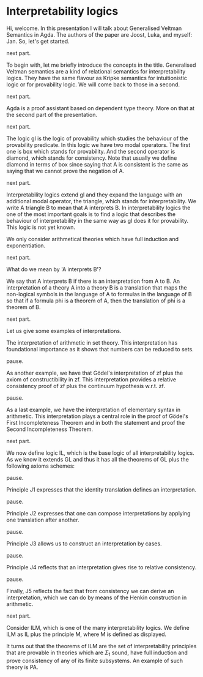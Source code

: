 * Interpretability logics
  Hi, welcome. In this presentation I will talk about Generalised Veltman
  Semantics in Agda. The authors of the paper are Joost, Luka, and myself: Jan.
  So, let's get started.

  next part.

  To begin with, let me briefly introduce the concepts in the title. Generalised
  Veltman semantics are a kind of relational semantics for interpretability
  logics. They have the same flavour as Kripke semantics for intuitionistic
  logic or for provability logic. We will come back to those in a second.

  next part.

  Agda is a proof assistant based on dependent type theory. More on that at the
  second part of the presentation.

  next part.

  The logic gl is the logic of provability which studies the behaviour of the
  provability predicate. In this logic we have two modal operators. The first
  one is box which stands for provability. And the second operator is diamond,
  which stands for consistency. Note that usually we define diamond in terms of
  box since saying that A is consistent is the same as saying that we cannot
  prove the negation of A.

  next part.

  Interpretability logics extend gl and they expand the language with an
  additional modal operator, the triangle, which stands for interpretability. We
  write A triangle B to mean that A interprets B. In interpretability logics the
  one of the most important goals is to find a logic that describes the behaviour of
  interpretability in the same way as gl does it for provability. This logic is
  not yet known.

  We only consider arithmetical theories which have full induction and
  exponentiation.

  next part.

  What do we mean by 'A interprets B'?

  We say that A interprets B if there is an interpretation from A to B.
  An interpretation of a theory A into a theory B is a translation that
  maps the non-logical symbols in the language of A to formulas in the language
  of B so that if a formula phi is a theorem of A, then the translation of phi is a
  theorem of B.

  next part.

  Let us give some examples of interpretations.

  The interpretation of arithmetic in set theory. This interpretation has
  foundational importance as it shows that numbers can be reduced to sets.

  pause.

  As another example, we have that Gödel's interpretation of zf plus the axiom
  of constructibility in zf. This interpretation provides a relative
  consistency proof of zf plus the continuum hypothesis w.r.t. zf.

  pause.

  As a last example, we have the interpretation of elementary syntax in
  arithmetic. This interpretation plays a central role in the proof of Gödel's
  First Incompleteness Theorem and in both the statement and proof the Second
  Incompleteness Theorem.

  next part.

  We now define logic IL, which is the base logic of all interpretability
  logics. As we know it extends GL and thus it has all the theorems of GL plus
  the following axioms schemes:

  pause.

  Principle J1 expresses that the identity translation defines an
  interpretation.

  pause.

  Principle J2 expresses that one can compose interpretations by applying one
  translation after another.

  pause.

  Principle J3 allows us to construct an interpretation by cases.

  pause.

  Principle J4 reflects that an interpretation gives rise to relative
  consistency.

  pause.

  Finally, J5 reflects the fact that from consistency we can derive an
  interpretation, which we can do by means of the Henkin construction in
  arithmetic.
  # that we can perform the Henkin construction in
  # arithmetic so that consistency provides an inner model from which an
  # interpretation can be derived.

  next part.

  Consider ILM, which is one of the many interpretability logics. We define ILM
  as IL plus the principle M, where M is defined as displayed.

  It turns out that the theorems of ILM are the set of interpretability
  principles that are provable in theories which are $Σ_1$ sound, have full
  induction and prove consistency of any of its finite subsystems. An example of
  such theory is PA.
